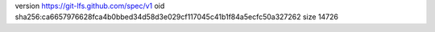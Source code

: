 version https://git-lfs.github.com/spec/v1
oid sha256:ca6657976628fca4b0bbed34d58d3e029cf117045c41b1f84a5ecfc50a327262
size 14726
